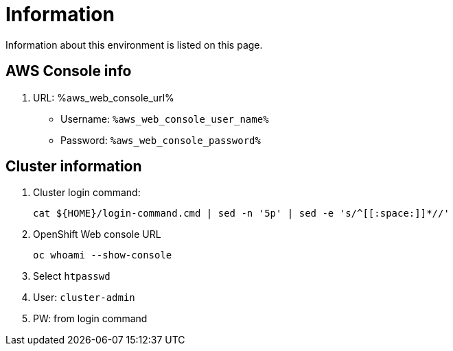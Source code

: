 = Information

Information about this environment is listed on this page.


== AWS Console info

. URL: %aws_web_console_url% 
* Username: `%aws_web_console_user_name%`
* Password: `%aws_web_console_password%`

== Cluster information

. Cluster login command:
+
[source,sh,role=execute]
----
cat ${HOME}/login-command.cmd | sed -n '5p' | sed -e 's/^[[:space:]]*//'
----

. OpenShift Web console URL
+
[source,sh,role=execute]
----
oc whoami --show-console
----

. Select `htpasswd`
. User: `cluster-admin`
. PW: from login command